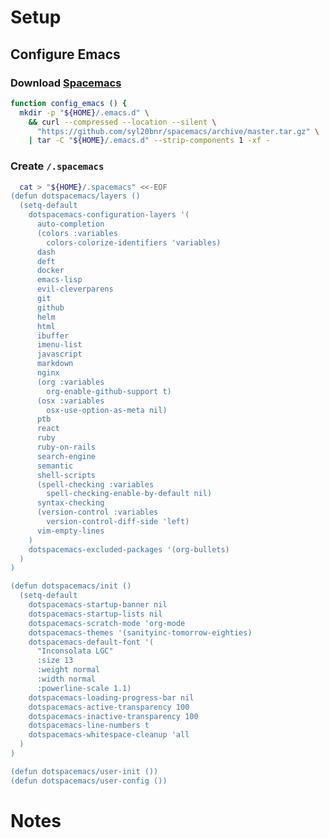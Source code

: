* Setup
:properties:
:header-args: :tangle tup.command :shebang #!/bin/sh
:end:
#+startup: content hideblocks hidestars indent

** Configure Emacs

*** Download [[http://spacemacs.org/][Spacemacs]]

#+begin_src sh
function config_emacs () {
  mkdir -p "${HOME}/.emacs.d" \
    && curl --compressed --location --silent \
      "https://github.com/syl20bnr/spacemacs/archive/master.tar.gz" \
    | tar -C "${HOME}/.emacs.d" --strip-components 1 -xf -
#+end_src

*** Create ~/.spacemacs~

#+begin_src sh
  cat > "${HOME}/.spacemacs" <<-EOF
(defun dotspacemacs/layers ()
  (setq-default
    dotspacemacs-configuration-layers '(
      auto-completion
      (colors :variables
        colors-colorize-identifiers 'variables)
      dash
      deft
      docker
      emacs-lisp
      evil-cleverparens
      git
      github
      helm
      html
      ibuffer
      imenu-list
      javascript
      markdown
      nginx
      (org :variables
        org-enable-github-support t)
      (osx :variables
        osx-use-option-as-meta nil)
      ptb
      react
      ruby
      ruby-on-rails
      search-engine
      semantic
      shell-scripts
      (spell-checking :variables
        spell-checking-enable-by-default nil)
      syntax-checking
      (version-control :variables
        version-control-diff-side 'left)
      vim-empty-lines
    )
    dotspacemacs-excluded-packages '(org-bullets)
  )
)

(defun dotspacemacs/init ()
  (setq-default
    dotspacemacs-startup-banner nil
    dotspacemacs-startup-lists nil
    dotspacemacs-scratch-mode 'org-mode
    dotspacemacs-themes '(sanityinc-tomorrow-eighties)
    dotspacemacs-default-font '(
      "Inconsolata LGC"
      :size 13
      :weight normal
      :width normal
      :powerline-scale 1.1)
    dotspacemacs-loading-progress-bar nil
    dotspacemacs-active-transparency 100
    dotspacemacs-inactive-transparency 100
    dotspacemacs-line-numbers t
    dotspacemacs-whitespace-cleanup 'all
  )
)

(defun dotspacemacs/user-init ())
(defun dotspacemacs/user-config ())
#+end_src


* Notes

# :properties:
# :header-args: :tangle ~/thing.sh :shebang #!/bin/sh
# :end:
#
#

# :properties:
# :header-args+: :tangle ~/thing8.sh: :shebang #!/bin/sh
# :end:
#
# #** Stuff
# Things inside stuff
# ** More Stuff
# Things inside more stuff
# #+begin_src sh :prologue "thing" :tangle ~/a/thing2.sh :shebang #!/bin/sh
# hi
# #+end_src
#
